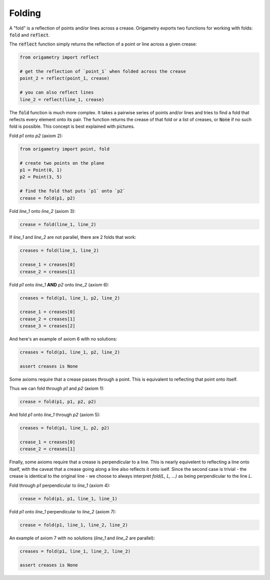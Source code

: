 .. _folding:

Folding
=======

A "fold" is a reflection of points and/or lines across a crease. Origametry exports two functions for working with folds: :code:`fold` and :code:`reflect`.

The :code:`reflect` function simply returns the reflection of a point or line across a given crease:

.. code-block:: python

    from origametry import reflect

    # get the reflection of `point_1` when folded across the crease
    point_2 = reflect(point_1, crease)

    # you can also reflect lines
    line_2 = reflect(line_1, crease)

The :code:`fold` function is much more complex. It takes a pairwise series of points and/or lines and tries to find a fold that reflects every element onto its pair. The function returns the crease of that fold or a list of creases, or :code:`None` if no such fold is possible. This concept is best explained with pictures.

Fold `p1` onto `p2` (axiom 2):

.. image:: ../../images/axiom_2.png
    :width: 360
    :alt: Diagram of a fold placing a point onto a point

.. code-block:: python

    from origametry import point, fold

    # create two points on the plane
    p1 = Point(0, 1)
    p2 = Point(3, 5)

    # find the fold that puts `p1` onto `p2`
    crease = fold(p1, p2)

Fold `line_1` onto `line_2` (axiom 3):

.. image:: ../../images/axiom_3.png
    :width: 360
    :alt: Diagram of a fold placing a line onto a parallel line

.. code-block:: python

    crease = fold(line_1, line_2)

If `line_1` and `line_2` are not parallel, there are 2 folds that work:

.. image:: ../../images/axiom_3_double.png
    :width: 360
    :alt: Diagram of a fold placing a line onto a line

.. code-block:: python

    creases = fold(line_1, line_2)

    crease_1 = creases[0]
    crease_2 = creases[1]

Fold `p1` onto `line_1` **AND** `p2` onto `line_2` (axiom 6):

.. image:: ../../images/axiom_6.png
    :width: 360
    :alt: Diagram of a fold placing a point onto a line and a second point onto another line

.. code-block:: python

    creases = fold(p1, line_1, p2, line_2)

    crease_1 = creases[0]
    crease_2 = creases[1]
    crease_3 = creases[2]

And here's an example of axiom 6 with no solutions:

.. image:: ../../images/axiom_6_none.png
    :width: 360
    :alt: Diagram showing a lack of folds placing a point onto a line and another point onto a parallel line

.. code-block:: python

    creases = fold(p1, line_1, p2, line_2)

    assert creases is None

Some axioms require that a crease passes through a point. This is equivalent to reflecting that point onto itself.

Thus we can fold through `p1` and `p2` (axiom 1):

.. image:: ../../images/axiom_1.png
    :width: 360
    :alt: Diagram of a fold through two points

.. code-block:: python

    crease = fold(p1, p1, p2, p2)

And fold `p1` onto `line_1` through `p2` (axiom 5):

.. image:: ../../images/axiom_5.png
    :width: 360
    :alt: Diagram of a fold through a point that places another point onto a line

.. code-block:: python

    creases = fold(p1, line_1, p2, p2)

    crease_1 = creases[0]
    crease_2 = creases[1]

Finally, some axioms require that a crease is perpendicular to a line. This is nearly equivelent to reflecting a line onto itself, with the caveat that a crease going along a line also reflects it onto iself. Since the second case is trivial - the crease is identical to the original line - we choose to always interpret `fold(L, L, ...)` as being perpendicular to the line `L`.

Fold through `p1` perpendicular to `line_1` (axiom 4):

.. image:: ../../images/axiom_4.png
    :width: 360
    :alt: Diagram of a fold through a point and perpendicular to a line

.. code-block:: python

    crease = fold(p1, p1, line_1, line_1)

Fold `p1` onto `line_1` perpendicular to `line_2` (axiom 7):

.. image:: ../../images/axiom_7.png
    :width: 360
    :alt: Diagram of a fold perpendicular to a line that places a point onto a line

.. code-block:: python

    crease = fold(p1, line_1, line_2, line_2)

An example of axiom 7 with no solutions (`line_1` and `line_2` are parallel):

.. image:: ../../images/axiom_7_none.png
    :width: 360
    :alt: Diagram showing an absence of fold perpendicular to a line that place a point onto a parallel line

.. code-block:: python

    creases = fold(p1, line_1, line_2, line_2)

    assert creases is None
